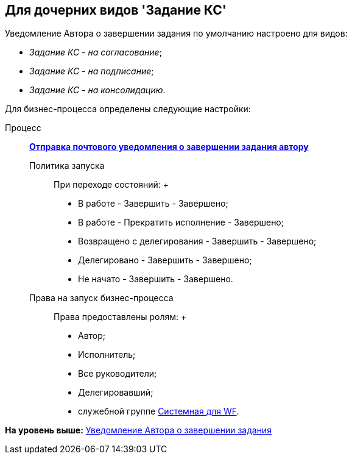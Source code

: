 [[ariaid-title1]]
== Для дочерних видов 'Задание КС'

Уведомление Автора о завершении задания по умолчанию настроено для видов:

* [.keyword .parmname]_Задание КС - на согласование_;
* [.keyword .parmname]_Задание КС - на подписание_;
* [.keyword .parmname]_Задание КС - на консолидацию_.

Для бизнес-процесса определены следующие настройки:

Процесс:::
  xref:BP_DocManagement_templates.html[[.keyword]*Отправка почтового уведомления о завершении задания автору*]
Политика запуска::
  При переходе состояний:
  +
  * В работе - Завершить - Завершено;
  * В работе - Прекратить исполнение - Завершено;
  * Возвращено с делегирования - Завершить - Завершено;
  * Делегировано - Завершить - Завершено;
  * Не начато - Завершить - Завершено.
Права на запуск бизнес-процесса::
  Права предоставлены ролям:
  +
  * Автор;
  * Исполнитель;
  * Все руководители;
  * Делегировавший;
  * служебной группе xref:Groups.adoc[Системная для WF].

*На уровень выше:* xref:../topics/task_Notifications_author_finish.adoc[Уведомление Автора о завершении задания]
